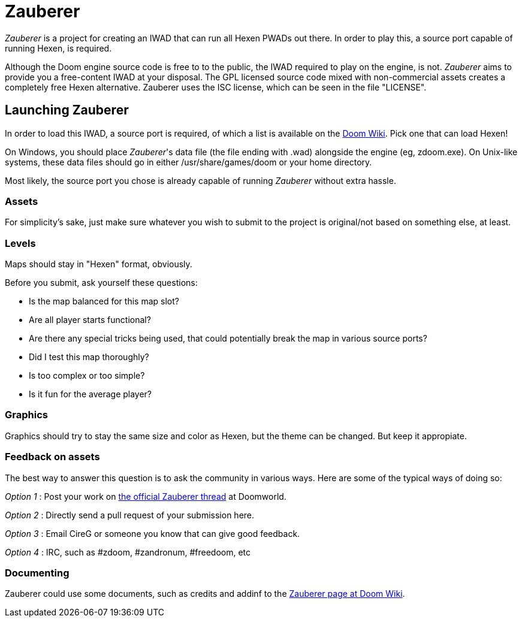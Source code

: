 = Zauberer 

_Zauberer_ is a project for creating an IWAD that can run all Hexen PWADs out there. In order to play this, a source port capable of running Hexen, is required.

Although the Doom engine source code is free to to the public, the IWAD required to play on the engine, is not. _Zauberer_ aims to provide you a free-content IWAD at your disposal. The GPL licensed source code mixed with non-commercial assets creates a completely free Hexen alternative. Zauberer uses the ISC license, which can be seen in the file "LICENSE".

== Launching Zauberer
In order to load this IWAD, a source port is required, of which a list is available on the
http://doomwiki.org/wiki/Source_port[Doom Wiki]. Pick one that can load Hexen!

On Windows, you should place _Zauberer_'s data file (the file ending with +.wad+) alongside the engine (eg, +zdoom.exe+).  On Unix-like
systems, these data files should go in either +/usr/share/games/doom+
or your home directory.

Most likely, the source port you chose is already capable of running _Zauberer_ without extra hassle. 

=== Assets

For simplicity's sake, just make sure whatever you wish to submit to the project is original/not based on something else, at least.

=== Levels

Maps should stay in "Hexen" format, obviously.

Before you submit, ask yourself these questions:

 * Is the map balanced for this map slot?
 * Are all player starts functional?
 * Are there any special tricks being used, that could potentially break the map in various source ports?
 * Did I test this map thoroughly?
 * Is too complex or too simple?
 * Is it fun for the average player?

=== Graphics

Graphics should try to stay the same size and color as Hexen, but the theme can be changed. But keep it appropiate.

=== Feedback on assets

The best way to answer this question is to ask the community in various ways. 
Here are some of the typical ways of doing so:

_Option 1_
 : Post your work on https://www.doomworld.com/vb/freedoom/72519-zauberer/[the official Zauberer thread] at Doomworld.

_Option 2_
 : Directly send a pull request of your submission here. 

_Option 3_
 : Email CireG or someone you know that can give good feedback.

_Option 4_
 : IRC, such as #zdoom, #zandronum, #freedoom, etc 

=== Documenting
Zauberer could use some documents, such as credits and addinf to the http://doomwiki.org/wiki/Zauberer[Zauberer page at Doom Wiki].
